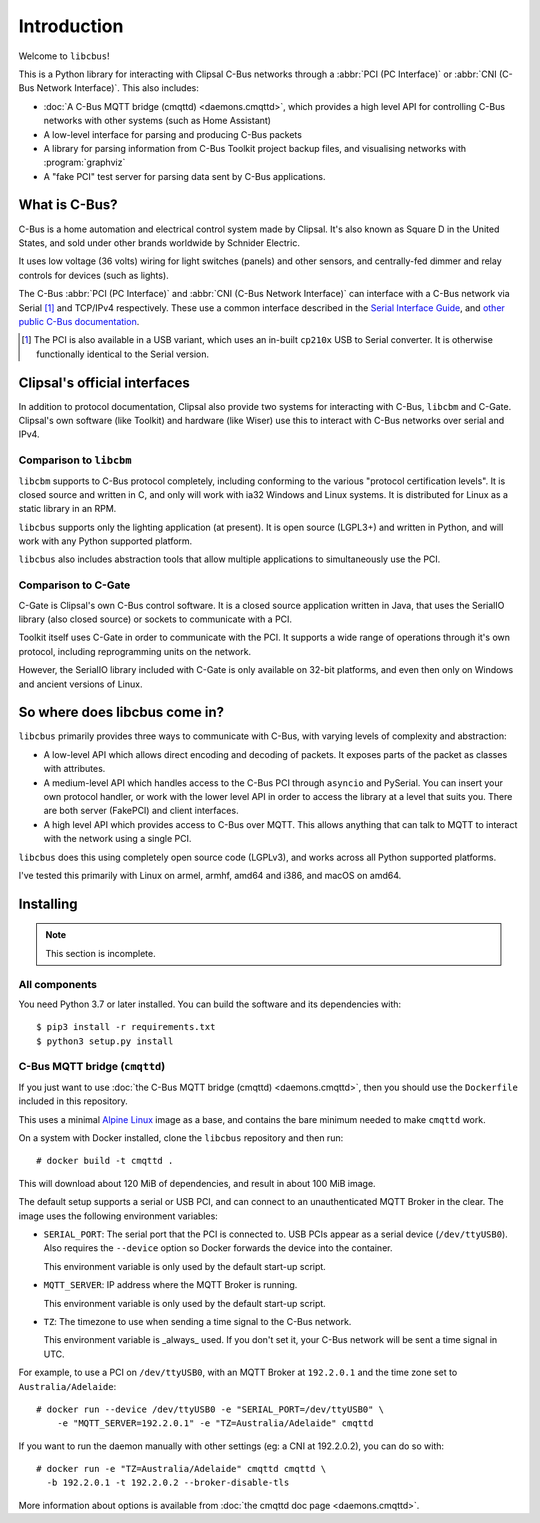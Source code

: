 ************
Introduction
************

Welcome to ``libcbus``!

This is a Python library for interacting with Clipsal C-Bus networks through a
:abbr:`PCI (PC Interface)` or :abbr:`CNI (C-Bus Network Interface)`. This also includes:

* :doc:`A C-Bus MQTT bridge (cmqttd) <daemons.cmqttd>`, which provides a high level API for
  controlling C-Bus networks with other systems (such as Home Assistant)

* A low-level interface for parsing and producing C-Bus packets

* A library for parsing information from C-Bus Toolkit project backup files, and visualising
  networks with :program:`graphviz`

* A "fake PCI" test server for parsing data sent by C-Bus applications.

What is C-Bus?
==============

C-Bus is a home automation and electrical control system made by Clipsal. It's also known as Square
D in the United States, and sold under other brands worldwide by Schnider Electric.

It uses low voltage (36 volts) wiring for light switches (panels) and other sensors, and
centrally-fed dimmer and relay controls for devices (such as lights).

The C-Bus :abbr:`PCI (PC Interface)` and :abbr:`CNI (C-Bus Network Interface)` can interface with
a C-Bus network via Serial [#f1]_ and TCP/IPv4 respectively. These use a common interface described
in the `Serial Interface Guide`__, and `other public C-Bus documentation`__.

__ https://updates.clipsal.com/ClipsalSoftwareDownload/DL/downloads/OpenCBus/Serial%20Interface%20User%20Guide.pdf
__ https://updates.clipsal.com/ClipsalSoftwareDownload/DL/downloads/OpenCBus/OpenCBusProtocolDownloads.html

.. [#f1] The PCI is also available in a USB variant, which uses an in-built ``cp210x`` USB to
   Serial converter.  It is otherwise functionally identical to the Serial version.

Clipsal's official interfaces
=============================

In addition to protocol documentation, Clipsal also provide two systems for interacting with C-Bus,
``libcbm`` and C-Gate. Clipsal's own software (like Toolkit) and hardware (like Wiser) use this to
interact with C-Bus networks over serial and IPv4.

Comparison to ``libcbm``
------------------------

``libcbm`` supports to C-Bus protocol completely, including conforming to the various "protocol
certification levels". It is closed source and written in C, and only will work with ia32 Windows
and Linux systems. It is distributed for Linux as a static library in an RPM.

``libcbus`` supports only the lighting application (at present).  It is open source (LGPL3+) and
written in Python, and will work with any Python supported platform.

``libcbus`` also includes abstraction tools that allow multiple applications to simultaneously use
the PCI.

Comparison to C-Gate
--------------------

C-Gate is Clipsal's own C-Bus control software. It is a closed source application written in Java,
that uses the SerialIO library (also closed source) or sockets to communicate with a PCI.

Toolkit itself uses C-Gate in order to communicate with the PCI. It supports a wide range of
operations through it's own protocol, including reprogramming units on the network.

However, the SerialIO library included with C-Gate is only available on 32-bit platforms, and even
then only on Windows and ancient versions of Linux.

So where does libcbus come in?
==============================

``libcbus`` primarily provides three ways to communicate with C-Bus, with varying levels of
complexity and abstraction:

* A low-level API which allows direct encoding and decoding of packets. It exposes parts of the
  packet as classes with attributes.

* A medium-level API which handles access to the C-Bus PCI through ``asyncio`` and PySerial. You
  can insert your own protocol handler, or work with the lower level API in order to access the
  library at a level that suits you. There are both server (FakePCI) and client interfaces.

* A high level API which provides access to C-Bus over MQTT. This allows anything that can talk to
  MQTT to interact with the network using a single PCI.
 
``libcbus`` does this using completely open source code (LGPLv3), and works across all Python
supported platforms.

I've tested this primarily with Linux on armel, armhf, amd64 and i386, and macOS on amd64.


Installing
==========

.. highlight:: console

.. note::

	This section is incomplete.

All components
--------------

You need Python 3.7 or later installed.  You can build the software and its dependencies with::

    $ pip3 install -r requirements.txt
    $ python3 setup.py install

C-Bus MQTT bridge (``cmqttd``)
------------------------------

If you just want to use :doc:`the C-Bus MQTT bridge (cmqttd) <daemons.cmqttd>`, then you should
use the ``Dockerfile`` included in this repository.

This uses a minimal `Alpine Linux`__ image as a base, and contains the bare minimum needed to make
``cmqttd`` work.

__ https://alpinelinux.org/

On a system with Docker installed, clone the ``libcbus`` repository and then run::

    # docker build -t cmqttd .

This will download about 120 MiB of dependencies, and result in about 100 MiB image.

The default setup supports a serial or USB PCI, and can connect to an unauthenticated MQTT Broker
in the clear. The image uses the following environment variables:

* ``SERIAL_PORT``: The serial port that the PCI is connected to. USB PCIs appear as a serial device
  (``/dev/ttyUSB0``). Also requires the ``--device`` option so Docker forwards the device into the
  container.

  This environment variable is only used by the default start-up script.

* ``MQTT_SERVER``: IP address where the MQTT Broker is running.

  This environment variable is only used by the default start-up script.

* ``TZ``: The timezone to use when sending a time signal to the C-Bus network.

  This environment variable is _always_ used. If you don't set it, your C-Bus network will be sent
  a time signal in UTC.

For example, to use a PCI on ``/dev/ttyUSB0``, with an MQTT Broker at ``192.2.0.1`` and the time
zone set to ``Australia/Adelaide``::

    # docker run --device /dev/ttyUSB0 -e "SERIAL_PORT=/dev/ttyUSB0" \
        -e "MQTT_SERVER=192.2.0.1" -e "TZ=Australia/Adelaide" cmqttd

If you want to run the daemon manually with other settings (eg: a CNI at 192.2.0.2), you can do so
with::

    # docker run -e "TZ=Australia/Adelaide" cmqttd cmqttd \
      -b 192.2.0.1 -t 192.2.0.2 --broker-disable-tls

More information about options is available from :doc:`the cmqttd doc page <daemons.cmqttd>`.

